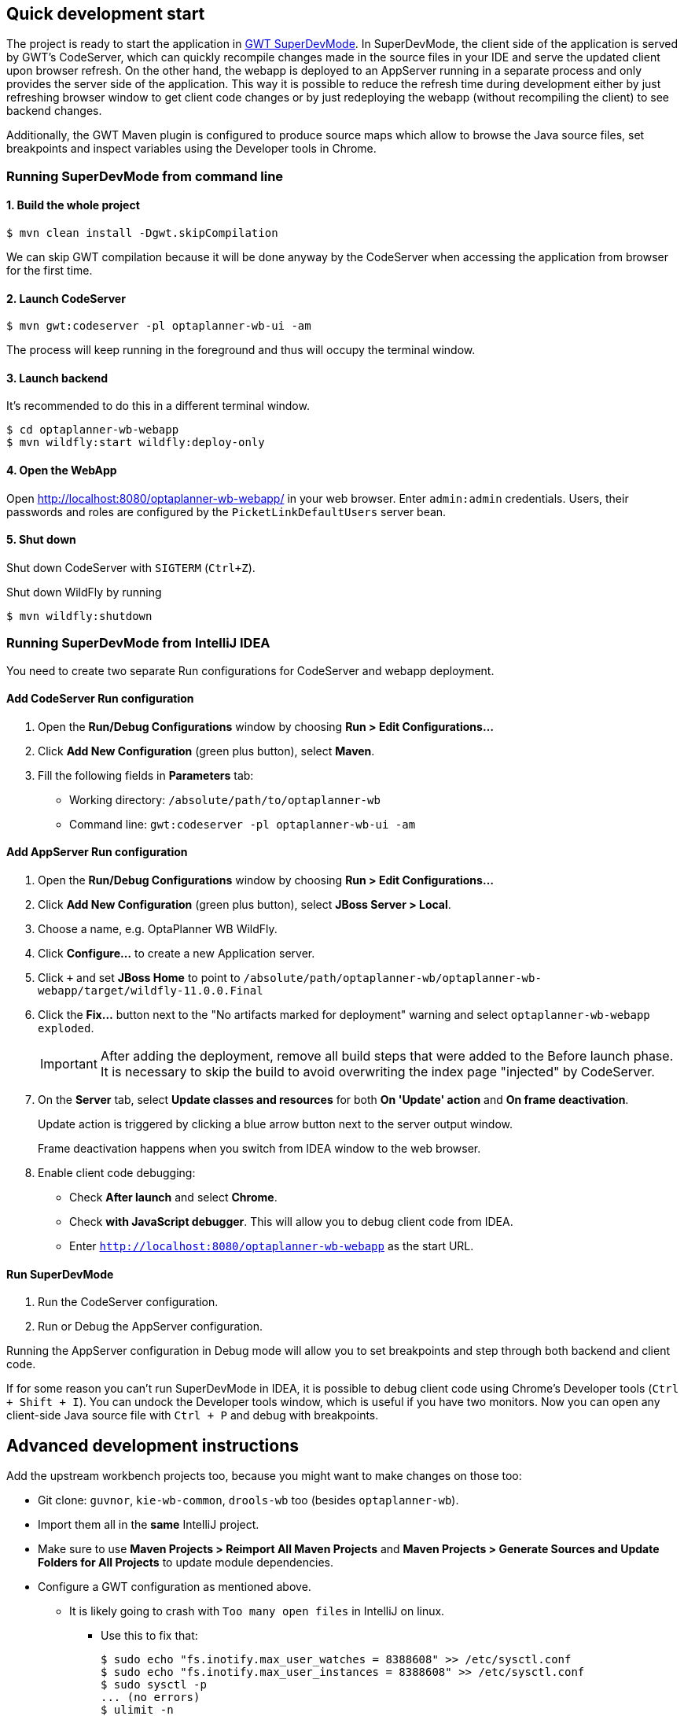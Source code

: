 == Quick development start

The project is ready to start the application in
https://tbroyer.github.io/gwt-maven-plugin/codeserver-mojo.html[GWT SuperDevMode].
In SuperDevMode, the client side of the application is served by GWT's CodeServer, which can quickly
recompile changes made in the source files in your IDE and serve the updated client upon browser refresh.
On the other hand, the webapp is deployed to an AppServer running in a separate process and only provides
the server side of the application.
This way it is possible to reduce the refresh time during development either by just refreshing browser window
to get client code changes or by just redeploying the webapp (without recompiling the client) to see backend changes.

Additionally, the GWT Maven plugin is configured to produce source maps which allow to browse the Java source files,
set breakpoints and inspect variables using the Developer tools in Chrome.

=== Running SuperDevMode from command line

==== 1. Build the whole project

```bash
$ mvn clean install -Dgwt.skipCompilation
```

We can skip GWT compilation because it will be done anyway by the CodeServer
when accessing the application from browser for the first time.

==== 2. Launch CodeServer

```bash
$ mvn gwt:codeserver -pl optaplanner-wb-ui -am
```

The process will keep running in the foreground and thus will occupy the terminal window.

==== 3. Launch backend

It's recommended to do this in a different terminal window.

```bash
$ cd optaplanner-wb-webapp
$ mvn wildfly:start wildfly:deploy-only
```

==== 4. Open the WebApp

Open http://localhost:8080/optaplanner-wb-webapp/ in your web browser.
Enter `admin:admin` credentials.
Users, their passwords and roles are configured by the `PicketLinkDefaultUsers` server bean.

==== 5. Shut down
Shut down CodeServer with `SIGTERM` (`Ctrl+Z`).

Shut down WildFly by running
```
$ mvn wildfly:shutdown
```

=== Running SuperDevMode from IntelliJ IDEA

You need to create two separate Run configurations for CodeServer and webapp deployment.

==== Add CodeServer Run configuration

1. Open the *Run/Debug Configurations* window by choosing *Run > Edit Configurations...*

2. Click *Add New Configuration* (green plus button), select *Maven*.

3. Fill the following fields in *Parameters* tab:

  * Working directory: `/absolute/path/to/optaplanner-wb`
  * Command line: `gwt:codeserver -pl optaplanner-wb-ui -am`

==== Add AppServer Run configuration

1. Open the *Run/Debug Configurations* window by choosing *Run > Edit Configurations...*

2. Click *Add New Configuration* (green plus button), select *JBoss Server > Local*.

3. Choose a name, e.g. OptaPlanner WB WildFly.

4. Click *Configure...* to create a new Application server.

5. Click `+` and set *JBoss Home* to point to
   `/absolute/path/optaplanner-wb/optaplanner-wb-webapp/target/wildfly-11.0.0.Final`

6. Click the *Fix...* button next to the "No artifacts marked for deployment" warning
   and select `optaplanner-wb-webapp exploded`.
+
IMPORTANT: After adding the deployment, remove all build steps that were added to the Before launch phase.
It is necessary to skip the build to avoid overwriting the index page "injected" by CodeServer.

7. On the *Server* tab, select *Update classes and resources* for both *On 'Update' action* and *On frame deactivation*.
+
Update action is triggered by clicking a blue arrow button next to the server output window.
+
Frame deactivation happens when you switch from IDEA window to the web browser.

8. Enable client code debugging:
  * Check *After launch* and select *Chrome*.
  * Check *with JavaScript debugger*. This will allow you to debug client code from IDEA.
  * Enter `http://localhost:8080/optaplanner-wb-webapp` as the start URL.

==== Run SuperDevMode

1. Run the CodeServer configuration.
2. Run or Debug the AppServer configuration.

Running the AppServer configuration in Debug mode will allow you to set breakpoints and step through
both backend and client code.

If for some reason you can't run SuperDevMode in IDEA,
it is possible to debug client code using Chrome's Developer tools (`Ctrl + Shift + I`).
You can undock the Developer tools window, which is useful if you have two monitors.
Now you can open any client-side Java source file with `Ctrl + P` and debug with breakpoints.


== Advanced development instructions

Add the upstream workbench projects too, because you might want to make changes on those too:

* Git clone: `guvnor`, `kie-wb-common`, `drools-wb` too (besides `optaplanner-wb`).

* Import them all in the *same* IntelliJ project.

* Make sure to use *Maven Projects > Reimport All Maven Projects* and
  *Maven Projects > Generate Sources and Update Folders for All Projects* to update module dependencies.
* Configure a GWT configuration as mentioned above.

** It is likely going to crash with `Too many open files` in IntelliJ on linux.

*** Use this to fix that:
+
----
$ sudo echo "fs.inotify.max_user_watches = 8388608" >> /etc/sysctl.conf
$ sudo echo "fs.inotify.max_user_instances = 8388608" >> /etc/sysctl.conf
$ sudo sysctl -p
... (no errors)
$ ulimit -n
1024
$ sudo echo "*       	soft    nofile  102400" >> /etc/security/limits.conf
$ sudo echo "*       	hard    nofile  102400" >> /etc/security/limits.conf
$ sudo reboot
$ ulimit -n
102400
----

== Developing Drools, OptaPlanner and jBPM

*If you want to build or contribute to a kiegroup project,
https://github.com/kiegroup/droolsjbpm-build-bootstrap/blob/master/README.md[read this document].*

*It will save you and us a lot of time by setting up your development environment correctly.*
It solves all known pitfalls that can disrupt your development.
It also describes all guidelines, tips and tricks.
If you want your pull requests (or patches) to be merged into master, please respect those guidelines.
